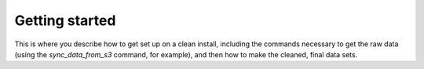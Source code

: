 Getting started
===============

This is where you describe how to get set up on a clean install, including the
commands necessary to get the raw data (using the `sync_data_from_s3` command,
for example), and then how to make the cleaned, final data sets.
